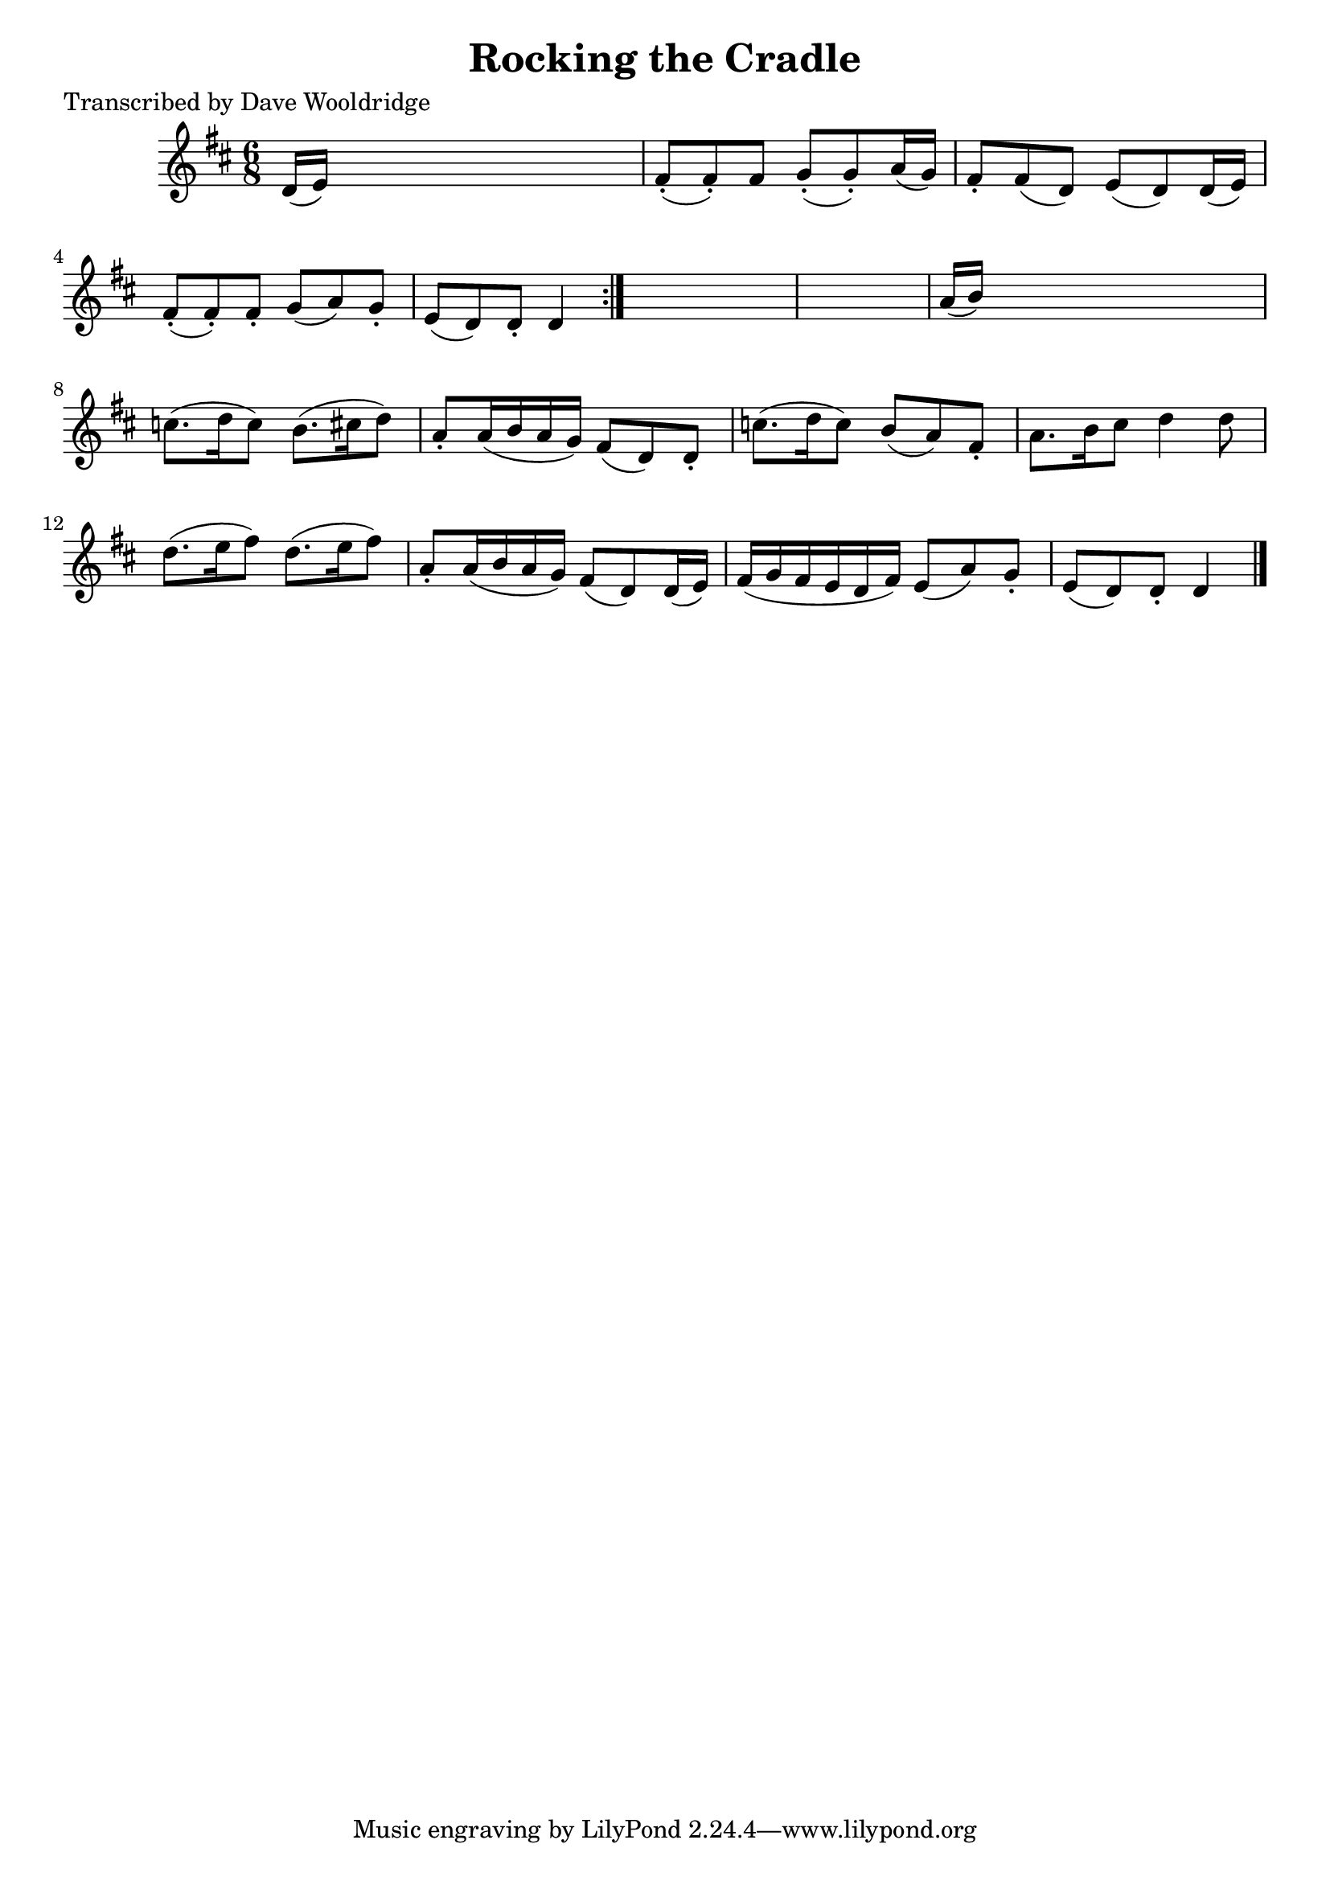
\version "2.16.2"
% automatically converted by musicxml2ly from xml/0547_dw.xml

%% additional definitions required by the score:
\language "english"


\header {
    poet = "Transcribed by Dave Wooldridge"
    encoder = "abc2xml version 63"
    encodingdate = "2015-01-25"
    title = "Rocking the Cradle"
    }

\layout {
    \context { \Score
        autoBeaming = ##f
        }
    }
PartPOneVoiceOne =  \relative d' {
    \repeat volta 2 {
        \key d \major \time 6/8 | % 1
         d16 ( [ e16 ) ] s8*5 | % 2
        fs8 ( -. [ fs8 ) -. fs8 ] g8 ( -. [ g8 ) -. a16 ( g16 ) ] | % 3
        fs8 -. [ fs8 ( d8 ) ] e8 ( [ d8 ) d16 ( e16 ) ] | % 4
        fs8 ( -. [ fs8 ) -. fs8 -. ] g8 ( [ a8 ) g8 -. ] | % 5
        e8 ( [ d8 ) d8 -. ] d4 }
    s8*7 | % 7
    a'16 ( [ b16 ) ] s8*5 | % 8
    c8. ( [ d16 c8 ) ] b8. ( [ cs16 d8 ) ] | % 9
    a8 -. [ a16 ( b16 a16 g16 ) ] fs8 ( [ d8 ) d8 -. ] | \barNumberCheck
    #10
    c'8. ( [ d16 c8 ) ] b8 ( [ a8 ) fs8 -. ] | % 11
    a8. [ b16 cs8 ] d4 d8 | % 12
    d8. ( [ e16 fs8 ) ] d8. ( [ e16 fs8 ) ] | % 13
    a,8 -. [ a16 ( b16 a16 g16 ) ] fs8 ( [ d8 ) d16 ( e16 ) ] | % 14
    fs16 ( [ g16 fs16 e16 d16 fs16 ) ] e8 ( [ a8 ) g8 -. ] | % 15
    e8 ( [ d8 ) d8 -. ] d4 \bar "|."
    }


% The score definition
\score {
    <<
        \new Staff <<
            \context Staff << 
                \context Voice = "PartPOneVoiceOne" { \PartPOneVoiceOne }
                >>
            >>
        
        >>
    \layout {}
    % To create MIDI output, uncomment the following line:
    %  \midi {}
    }


